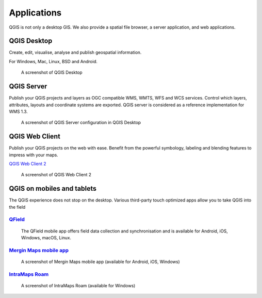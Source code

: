 Applications
============

QGIS is not only a desktop GIS. We also provide a spatial file browser, a server application, and web applications.

QGIS Desktop
------------

Create, edit, visualise, analyse and publish geospatial information.

For Windows, Mac, Linux, BSD and Android.

.. figure:: /static/site/about/images/qgisdesktopscreenshot.jpg
   :alt: QGIS Desktop

   A screenshot of QGIS Desktop

QGIS Server
-----------

Publish your QGIS projects and layers as OGC compatible WMS, WMTS, WFS and WCS
services. Control which layers, attributes, layouts and coordinate
systems are exported.
QGIS server is considered as a reference implementation for WMS 1.3.

.. figure:: /static/site/getinvolved/daily_reports/qgis_server_wms_ogc_badge.png
   :alt: QGIS Server OGC certification badge
   :align: center

.. figure:: /static/site/about/images/qgisserverscreenshot.png
   :alt: QGIS Server

   A screenshot of QGIS Server configuration in QGIS Desktop

QGIS Web Client
---------------

Publish your QGIS projects on the web with ease. Benefit from the
powerful symbology, labeling and blending features to impress with your
maps.

`QGIS Web Client 2 <https://github.com/qgis/qwc2>`_

.. figure:: /static/site/about/images/qgiswebclientscreenshot.png
   :alt: QGIS Web Client

   A screenshot of QGIS Web Client 2


QGIS on mobiles and tablets
---------------------------

The QGIS experience does not stop on the desktop.
Various third-party touch optimized apps allow you to take QGIS into the field

`QField <https://qfield.org>`_
~~~~~~~~~~~~~~~~~~~~~~~~~~~~~~~~~~~~~~~~~~~~~~~~~~~~~~~~~~~~~~~~~~~
.. figure:: /static/site/about/images/qfield.jpg
   :alt: QField

   The QField mobile app offers field data collection and synchronisation and is available for Android, iOS, Windows, macOS, Linux.

`Mergin Maps mobile app <https://merginmaps.com>`_
~~~~~~~~~~~~~~~~~~~~~~~~~~~~~~~~~~~~~~~~~~~~~~~~~~~~~~~~~~~~~~~~~~~
.. figure:: /static/site/about/images/merginmaps.jpg
   :alt: Mergin Maps mobile app

   A screenshot of Mergin Maps mobile app (available for Android, iOS, Windows)

`IntraMaps Roam <https://roam-docs.readthedocs.io>`_
~~~~~~~~~~~~~~~~~~~~~~~~~~~~~~~~~~~~~~~~~~~~~~~~~~~~~~~~~~~~~~~~~~~
.. figure:: /static/site/about/images/roam.jpg
   :alt: Roam

   A screenshot of IntraMaps Roam (available for Windows)
